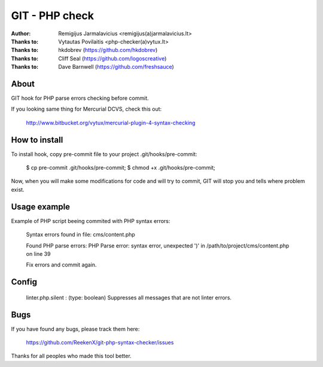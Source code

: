===============
GIT - PHP check
===============

:Author: Remigijus Jarmalavicius <remigijus(a)jarmalavicius.lt>
:Thanks to: Vytautas Povilaitis <php-checker(a)vytux.lt>
:Thanks to: hkdobrev (https://github.com/hkdobrev)
:Thanks to: Cliff Seal (https://github.com/logoscreative)
:Thanks to: Dave Barnwell (https://github.com/freshsauce)

About
-----
GIT hook for PHP parse errors checking before commit.

If you looking same thing for Mercurial DCVS, check this out:

    http://www.bitbucket.org/vytux/mercurial-plugin-4-syntax-checking

How to install
--------------
To install hook, copy pre-commit file to your project .git/hooks/pre-commit:

    $ cp pre-commit .git/hooks/pre-commit;
    $ chmod +x .git/hooks/pre-commit;

Now, when you will make some modifications for code and will try to commit, GIT
will stop you and tells where problem exist.

Usage example
-------------

Example of PHP script beeing commited with PHP syntax errors:

    Syntax errors found in file: cms/content.php 

    Found PHP parse errors: 
    PHP Parse error: syntax error, unexpected ')' in /path/to/project/cms/content.php on line 39

    Fix errors and commit again.


Config
------
    linter.php.silent : (type: boolean) Suppresses all messages that are not linter errors.

Bugs
----
If you have found any bugs, please track them here:

    https://github.com/ReekenX/git-php-syntax-checker/issues

Thanks for all peoples who made this tool better.
